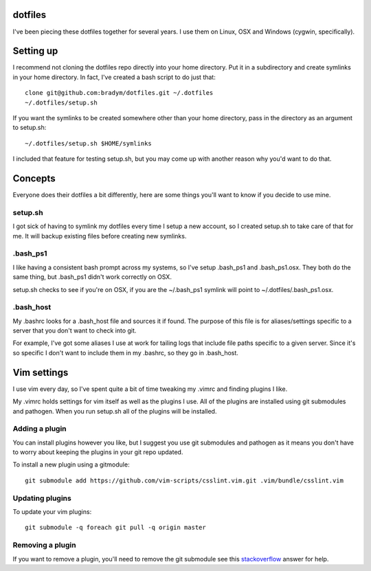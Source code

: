dotfiles
--------

I've been piecing these dotfiles together for several years. I use them on
Linux, OSX and Windows (cygwin, specifically).

Setting up
----------

I recommend not cloning the dotfiles repo directly into your home
directory. Put it in a subdirectory and create symlinks in your home
directory. In fact, I've created a bash script to do just that:

::

    clone git@github.com:bradym/dotfiles.git ~/.dotfiles
    ~/.dotfiles/setup.sh

If you want the symlinks to be created somewhere other than your home
directory, pass in the directory as an argument to setup.sh:

::

    ~/.dotfiles/setup.sh $HOME/symlinks

I included that feature for testing setup.sh, but you may come up with
another reason why you'd want to do that.

Concepts
--------

Everyone does their dotfiles a bit differently, here are some things you'll
want to know if you decide to use mine.

setup.sh
````````

I got sick of having to symlink my dotfiles every time I setup a new
account, so I created setup.sh to take care of that for me. It will backup
existing files before creating new symlinks. 

.bash_ps1
`````````

I like having a consistent bash prompt across my systems, so I've setup
.bash_ps1 and .bash_ps1.osx. They both do the same thing, but .bash_ps1
didn't work correctly on OSX.

setup.sh checks to see if you're on OSX, if you are the ~/.bash_ps1 symlink
will point to ~/.dotfiles/.bash_ps1.osx.

.bash_host
``````````

My .bashrc looks for a .bash_host file and sources it if found. The purpose
of this file is for aliases/settings specific to a server that you don't
want to check into git.

For example, I've got some aliases I use at work for tailing logs that
include file paths specific to a given server. Since it's so specific I
don't want to include them in my .bashrc, so they go in .bash_host.

Vim settings
------------

I use vim every day, so I've spent quite a bit of time tweaking my .vimrc
and finding plugins I like. 

My .vimrc holds settings for vim itself as well as the plugins I use. All
of the plugins are installed using git submodules and pathogen. When you
run setup.sh all of the plugins will be installed.

Adding a plugin
```````````````

You can install plugins however you like, but I suggest you use git
submodules and pathogen as it means you don't have to worry about keeping
the plugins in your git repo updated.

To install a new plugin using a gitmodule:

::

    git submodule add https://github.com/vim-scripts/csslint.vim.git .vim/bundle/csslint.vim

Updating plugins
````````````````

To update your vim plugins:

::

    git submodule -q foreach git pull -q origin master


Removing a plugin
`````````````````

If you want to remove a plugin, you'll need to remove the git submodule see
this `stackoverflow <http://stackoverflow.com/questions/1260748/how-do-i-remove-a-git-submodule#answer-1260982>`_
answer for help.



    

